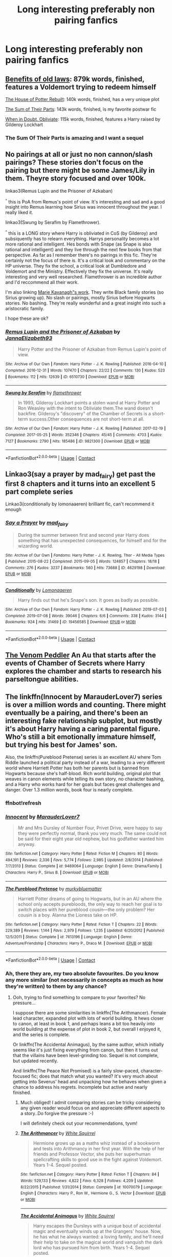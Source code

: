 #+TITLE: Long interesting preferably non pairing fanfics

* Long interesting preferably non pairing fanfics
:PROPERTIES:
:Author: Temporary_Hope7623
:Score: 24
:DateUnix: 1609435507.0
:DateShort: 2020-Dec-31
:END:

** [[https://www.fanfiction.net/s/11540013/1/Benefits-of-old-laws][Benefits of old laws]]: 879k words, finished, features a Voldemort trying to redeem himself

[[https://www.fanfiction.net/s/11933512/1/The-House-of-Potter-Rebuilt][The House of Potter Rebuilt]]: 140k words, finished, has a very unique plot

[[https://www.fanfiction.net/s/11858167/1/The-Sum-of-Their-Parts][The Sum of Their Parts]]: 143k words, finished, is my favorite postwar fic

[[https://www.fanfiction.net/s/6635363/1/When-In-Doubt-Obliviate][When in Doubt, Obliviate]]: 115k words, finished, features a Harry raised by Gilderoy Lockhart
:PROPERTIES:
:Author: InquisitorCOC
:Score: 12
:DateUnix: 1609444867.0
:DateShort: 2020-Dec-31
:END:

*** The Sum Of Their Parts is amazing and I want a sequel
:PROPERTIES:
:Author: DamianBill
:Score: 4
:DateUnix: 1609498737.0
:DateShort: 2021-Jan-01
:END:


** No pairings at all or just no non cannon/slash pairings? These stories don't focus on the pairing but there might be some James/Lily in them. Theyre story focused and over 100k.

linkao3(Remus Lupin and the Prisoner of Azkaban)

^{^} this is PoA from Remus's point of view. It's interesting and sad and a good insight into Remus learning how Sirius was innocent throughout the year. I really liked it.

linkao3(Swung by Serafim by Flamethrower).

^{^} this is a LONG story where Harry is obliviated in CoS (by Gilderoy) and subsiquently has to relearn everything. Harrys personality becomes a lot more rational and intelligent. Hes bonds with Snape (as Snape is also rational and intelligent) and they live through the next few books from that perspective. As far as I remember there's no pairings in this fic. They're certainly not the focus of there is. It's a critical look and commentary on the HP universe. They fix the school, a critical look at Dumbledore and Voldemort and the Ministry. Effectively they fix the universe. It's really interesting and very well researched. Flamethrower is an incredible author and I'd reccommend all their work.

I'm also linking [[https://archiveofourown.org/users/MarieKavanagh/pseuds/MarieKavanagh][Marie Kavanagh"s work]]. They write Black family stories (so Sirius growing up). No slash or pairings, mostly Sirius before Hogwarts stories. No bashing. They're really wonderful and a great insight into such a aristocratic family.

I hope these are ok?
:PROPERTIES:
:Author: WhistlingBanshee
:Score: 4
:DateUnix: 1609444963.0
:DateShort: 2020-Dec-31
:END:

*** [[https://archiveofourown.org/works/6510730][*/Remus Lupin and the Prisoner of Azkaban/*]] by [[https://www.archiveofourown.org/users/JannaElizabeth93/pseuds/JannaElizabeth93][/JannaElizabeth93/]]

#+begin_quote
  Harry Potter and the Prisoner of Azkaban from Remus Lupin's point of view.
#+end_quote

^{/Site/:} ^{Archive} ^{of} ^{Our} ^{Own} ^{*|*} ^{/Fandom/:} ^{Harry} ^{Potter} ^{-} ^{J.} ^{K.} ^{Rowling} ^{*|*} ^{/Published/:} ^{2016-04-10} ^{*|*} ^{/Completed/:} ^{2016-12-31} ^{*|*} ^{/Words/:} ^{107470} ^{*|*} ^{/Chapters/:} ^{22/22} ^{*|*} ^{/Comments/:} ^{130} ^{*|*} ^{/Kudos/:} ^{523} ^{*|*} ^{/Bookmarks/:} ^{112} ^{*|*} ^{/Hits/:} ^{12639} ^{*|*} ^{/ID/:} ^{6510730} ^{*|*} ^{/Download/:} ^{[[https://archiveofourown.org/downloads/6510730/Remus%20Lupin%20and%20the.epub?updated_at=1594089377][EPUB]]} ^{or} ^{[[https://archiveofourown.org/downloads/6510730/Remus%20Lupin%20and%20the.mobi?updated_at=1594089377][MOBI]]}

--------------

[[https://archiveofourown.org/works/9821300][*/Swung by Serafim/*]] by [[https://www.archiveofourown.org/users/flamethrower/pseuds/flamethrower][/flamethrower/]]

#+begin_quote
  In 1993, Gilderoy Lockhart points a stolen wand at Harry Potter and Ron Weasley with the intent to Obliviate them.The wand doesn't backfire. Gilderoy's "discovery" of the Chamber of Secrets is a short-term success.Other consequences are not short-term at all.
#+end_quote

^{/Site/:} ^{Archive} ^{of} ^{Our} ^{Own} ^{*|*} ^{/Fandom/:} ^{Harry} ^{Potter} ^{-} ^{J.} ^{K.} ^{Rowling} ^{*|*} ^{/Published/:} ^{2017-02-19} ^{*|*} ^{/Completed/:} ^{2017-05-25} ^{*|*} ^{/Words/:} ^{352346} ^{*|*} ^{/Chapters/:} ^{45/45} ^{*|*} ^{/Comments/:} ^{4703} ^{*|*} ^{/Kudos/:} ^{7127} ^{*|*} ^{/Bookmarks/:} ^{2790} ^{*|*} ^{/Hits/:} ^{185486} ^{*|*} ^{/ID/:} ^{9821300} ^{*|*} ^{/Download/:} ^{[[https://archiveofourown.org/downloads/9821300/Swung%20by%20Serafim.epub?updated_at=1609087645][EPUB]]} ^{or} ^{[[https://archiveofourown.org/downloads/9821300/Swung%20by%20Serafim.mobi?updated_at=1609087645][MOBI]]}

--------------

*FanfictionBot*^{2.0.0-beta} | [[https://github.com/FanfictionBot/reddit-ffn-bot/wiki/Usage][Usage]] | [[https://www.reddit.com/message/compose?to=tusing][Contact]]
:PROPERTIES:
:Author: FanfictionBot
:Score: 1
:DateUnix: 1609444984.0
:DateShort: 2020-Dec-31
:END:


** Linkao3(say a prayer by mad_fairy) get past the first 8 chapters and it turns into an excellent 5 part complete series

Linkao3(conditionally by lomonaaeren) brilliant fic, can't recommend it enough
:PROPERTIES:
:Author: LiriStorm
:Score: 3
:DateUnix: 1609463589.0
:DateShort: 2021-Jan-01
:END:

*** [[https://archiveofourown.org/works/4629198][*/Say a Prayer/*]] by [[https://www.archiveofourown.org/users/mad_fairy/pseuds/mad_fairy][/mad_fairy/]]

#+begin_quote
  During the summer between first and second year Harry does something that has unexpected consequences, for himself and for the wizarding world.
#+end_quote

^{/Site/:} ^{Archive} ^{of} ^{Our} ^{Own} ^{*|*} ^{/Fandoms/:} ^{Harry} ^{Potter} ^{-} ^{J.} ^{K.} ^{Rowling,} ^{Thor} ^{-} ^{All} ^{Media} ^{Types} ^{*|*} ^{/Published/:} ^{2015-08-22} ^{*|*} ^{/Completed/:} ^{2015-09-05} ^{*|*} ^{/Words/:} ^{124857} ^{*|*} ^{/Chapters/:} ^{18/18} ^{*|*} ^{/Comments/:} ^{276} ^{*|*} ^{/Kudos/:} ^{3237} ^{*|*} ^{/Bookmarks/:} ^{560} ^{*|*} ^{/Hits/:} ^{73688} ^{*|*} ^{/ID/:} ^{4629198} ^{*|*} ^{/Download/:} ^{[[https://archiveofourown.org/downloads/4629198/Say%20a%20Prayer.epub?updated_at=1605794425][EPUB]]} ^{or} ^{[[https://archiveofourown.org/downloads/4629198/Say%20a%20Prayer.mobi?updated_at=1605794425][MOBI]]}

--------------

[[https://archiveofourown.org/works/19456585][*/Conditionally/*]] by [[https://www.archiveofourown.org/users/Lomonaaeren/pseuds/Lomonaaeren][/Lomonaaeren/]]

#+begin_quote
  Harry finds out that he's Snape's son. It goes as badly as possible.
#+end_quote

^{/Site/:} ^{Archive} ^{of} ^{Our} ^{Own} ^{*|*} ^{/Fandom/:} ^{Harry} ^{Potter} ^{-} ^{J.} ^{K.} ^{Rowling} ^{*|*} ^{/Published/:} ^{2019-07-03} ^{*|*} ^{/Completed/:} ^{2019-07-08} ^{*|*} ^{/Words/:} ^{39046} ^{*|*} ^{/Chapters/:} ^{6/6} ^{*|*} ^{/Comments/:} ^{338} ^{*|*} ^{/Kudos/:} ^{3144} ^{*|*} ^{/Bookmarks/:} ^{924} ^{*|*} ^{/Hits/:} ^{31469} ^{*|*} ^{/ID/:} ^{19456585} ^{*|*} ^{/Download/:} ^{[[https://archiveofourown.org/downloads/19456585/Conditionally.epub?updated_at=1599367589][EPUB]]} ^{or} ^{[[https://archiveofourown.org/downloads/19456585/Conditionally.mobi?updated_at=1599367589][MOBI]]}

--------------

*FanfictionBot*^{2.0.0-beta} | [[https://github.com/FanfictionBot/reddit-ffn-bot/wiki/Usage][Usage]] | [[https://www.reddit.com/message/compose?to=tusing][Contact]]
:PROPERTIES:
:Author: FanfictionBot
:Score: 3
:DateUnix: 1609463623.0
:DateShort: 2021-Jan-01
:END:


** [[https://www.fanfiction.net/s/13330853/1/The-Venom-Peddler][The Venom Peddler]] An Au that starts after the events of Chamber of Secrets where Harry explores the chamber and starts to research his parseltongue abilities.
:PROPERTIES:
:Author: GriffinJ
:Score: 2
:DateUnix: 1609467750.0
:DateShort: 2021-Jan-01
:END:


** The linkffn(Innocent by MarauderLover7) series is over a million words and counting. There might eventually be a pairing, and there's been an interesting fake relationship subplot, but mostly it's about Harry having a caring parental figure. Who's still a bit emotionally immature himself, but trying his best for James' son.

Also, the linkffn(Pureblood Pretense) series is an excellent AU where Tom Riddle launched a political party instead of a war, leading to a very different world where Harriett Potter has both her parents but is banned from Hogwarts because she's half-blood. Rich world building, original plot that weaves in canon elements while telling its own story, no character bashing, and a Harry who works hard for her goals but faces great challenges and danger. Over 1.3 million words, book four is nearly complete.
:PROPERTIES:
:Author: thrawnca
:Score: 2
:DateUnix: 1609498395.0
:DateShort: 2021-Jan-01
:END:

*** ffnbot!refresh
:PROPERTIES:
:Author: thrawnca
:Score: 1
:DateUnix: 1609498647.0
:DateShort: 2021-Jan-01
:END:


*** [[https://www.fanfiction.net/s/9469064/1/][*/Innocent/*]] by [[https://www.fanfiction.net/u/4684913/MarauderLover7][/MarauderLover7/]]

#+begin_quote
  Mr and Mrs Dursley of Number Four, Privet Drive, were happy to say they were perfectly normal, thank you very much. The same could not be said for their eight year old nephew, but his godfather wanted him anyway.
#+end_quote

^{/Site/:} ^{fanfiction.net} ^{*|*} ^{/Category/:} ^{Harry} ^{Potter} ^{*|*} ^{/Rated/:} ^{Fiction} ^{M} ^{*|*} ^{/Chapters/:} ^{80} ^{*|*} ^{/Words/:} ^{494,191} ^{*|*} ^{/Reviews/:} ^{2,336} ^{*|*} ^{/Favs/:} ^{5,774} ^{*|*} ^{/Follows/:} ^{2,985} ^{*|*} ^{/Updated/:} ^{2/8/2014} ^{*|*} ^{/Published/:} ^{7/7/2013} ^{*|*} ^{/Status/:} ^{Complete} ^{*|*} ^{/id/:} ^{9469064} ^{*|*} ^{/Language/:} ^{English} ^{*|*} ^{/Genre/:} ^{Drama/Family} ^{*|*} ^{/Characters/:} ^{Harry} ^{P.,} ^{Sirius} ^{B.} ^{*|*} ^{/Download/:} ^{[[http://www.ff2ebook.com/old/ffn-bot/index.php?id=9469064&source=ff&filetype=epub][EPUB]]} ^{or} ^{[[http://www.ff2ebook.com/old/ffn-bot/index.php?id=9469064&source=ff&filetype=mobi][MOBI]]}

--------------

[[https://www.fanfiction.net/s/7613196/1/][*/The Pureblood Pretense/*]] by [[https://www.fanfiction.net/u/3489773/murkybluematter][/murkybluematter/]]

#+begin_quote
  Harriett Potter dreams of going to Hogwarts, but in an AU where the school only accepts purebloods, the only way to reach her goal is to switch places with her pureblood cousin---the only problem? Her cousin is a boy. Alanna the Lioness take on HP.
#+end_quote

^{/Site/:} ^{fanfiction.net} ^{*|*} ^{/Category/:} ^{Harry} ^{Potter} ^{*|*} ^{/Rated/:} ^{Fiction} ^{T} ^{*|*} ^{/Chapters/:} ^{22} ^{*|*} ^{/Words/:} ^{229,389} ^{*|*} ^{/Reviews/:} ^{1,144} ^{*|*} ^{/Favs/:} ^{2,979} ^{*|*} ^{/Follows/:} ^{1,235} ^{*|*} ^{/Updated/:} ^{6/20/2012} ^{*|*} ^{/Published/:} ^{12/5/2011} ^{*|*} ^{/Status/:} ^{Complete} ^{*|*} ^{/id/:} ^{7613196} ^{*|*} ^{/Language/:} ^{English} ^{*|*} ^{/Genre/:} ^{Adventure/Friendship} ^{*|*} ^{/Characters/:} ^{Harry} ^{P.,} ^{Draco} ^{M.} ^{*|*} ^{/Download/:} ^{[[http://www.ff2ebook.com/old/ffn-bot/index.php?id=7613196&source=ff&filetype=epub][EPUB]]} ^{or} ^{[[http://www.ff2ebook.com/old/ffn-bot/index.php?id=7613196&source=ff&filetype=mobi][MOBI]]}

--------------

*FanfictionBot*^{2.0.0-beta} | [[https://github.com/FanfictionBot/reddit-ffn-bot/wiki/Usage][Usage]] | [[https://www.reddit.com/message/compose?to=tusing][Contact]]
:PROPERTIES:
:Author: FanfictionBot
:Score: 1
:DateUnix: 1609498676.0
:DateShort: 2021-Jan-01
:END:


*** Ah, there they are, my two absolute favourites. Do you know any more similar (not necessarily in concepts as much as how they're written) to them by any chance?
:PROPERTIES:
:Author: nerf-my-heart-softly
:Score: 1
:DateUnix: 1609622098.0
:DateShort: 2021-Jan-03
:END:

**** Ooh, trying to find something to compare to your favorites? No pressure...

I suppose there are some similarities in linkffn(The Arithmancer). Female lead character, expanded plot with lots of world building. It hews closer to canon, at least in book 1, and perhaps leans a bit too heavily into world building at the expense of plot in book 2, but overall I enjoyed it, and the series is complete.

Or linkffn(The Accidental Animagus), by the same author, which initially seems like it's just fixing everything from canon, but then it turns out that the villains have been level-grinding too. Sequel is not complete, but updated recently.

And linkffn(The Peace Not Promised) is a fairly slow-paced, character-focused fic; does that match what you wanted? It's very much about getting into Severus' head and unpacking how he behaves when given a chance to address his regrets. Incomplete but active and nearly finished.
:PROPERTIES:
:Author: thrawnca
:Score: 1
:DateUnix: 1609622742.0
:DateShort: 2021-Jan-03
:END:

***** Much obliged! I admit comparing stories can be tricky considering any given reader would focus on and appreciate different aspects to a story..Do forgive the pressure :-)

I will definitely check out your recommendations, tyvm!
:PROPERTIES:
:Author: nerf-my-heart-softly
:Score: 2
:DateUnix: 1609623214.0
:DateShort: 2021-Jan-03
:END:


***** [[https://www.fanfiction.net/s/10070079/1/][*/The Arithmancer/*]] by [[https://www.fanfiction.net/u/5339762/White-Squirrel][/White Squirrel/]]

#+begin_quote
  Hermione grows up as a maths whiz instead of a bookworm and tests into Arithmancy in her first year. With the help of her friends and Professor Vector, she puts her superhuman spellcrafting skills to good use in the fight against Voldemort. Years 1-4. Sequel posted.
#+end_quote

^{/Site/:} ^{fanfiction.net} ^{*|*} ^{/Category/:} ^{Harry} ^{Potter} ^{*|*} ^{/Rated/:} ^{Fiction} ^{T} ^{*|*} ^{/Chapters/:} ^{84} ^{*|*} ^{/Words/:} ^{529,133} ^{*|*} ^{/Reviews/:} ^{4,822} ^{*|*} ^{/Favs/:} ^{6,328} ^{*|*} ^{/Follows/:} ^{4,209} ^{*|*} ^{/Updated/:} ^{8/22/2015} ^{*|*} ^{/Published/:} ^{1/31/2014} ^{*|*} ^{/Status/:} ^{Complete} ^{*|*} ^{/id/:} ^{10070079} ^{*|*} ^{/Language/:} ^{English} ^{*|*} ^{/Characters/:} ^{Harry} ^{P.,} ^{Ron} ^{W.,} ^{Hermione} ^{G.,} ^{S.} ^{Vector} ^{*|*} ^{/Download/:} ^{[[http://www.ff2ebook.com/old/ffn-bot/index.php?id=10070079&source=ff&filetype=epub][EPUB]]} ^{or} ^{[[http://www.ff2ebook.com/old/ffn-bot/index.php?id=10070079&source=ff&filetype=mobi][MOBI]]}

--------------

[[https://www.fanfiction.net/s/9863146/1/][*/The Accidental Animagus/*]] by [[https://www.fanfiction.net/u/5339762/White-Squirrel][/White Squirrel/]]

#+begin_quote
  Harry escapes the Dursleys with a unique bout of accidental magic and eventually winds up at the Grangers' house. Now, he has what he always wanted: a loving family, and he'll need their help to take on the magical world and vanquish the dark lord who has pursued him from birth. Years 1-4. Sequel posted.
#+end_quote

^{/Site/:} ^{fanfiction.net} ^{*|*} ^{/Category/:} ^{Harry} ^{Potter} ^{*|*} ^{/Rated/:} ^{Fiction} ^{T} ^{*|*} ^{/Chapters/:} ^{112} ^{*|*} ^{/Words/:} ^{697,191} ^{*|*} ^{/Reviews/:} ^{5,063} ^{*|*} ^{/Favs/:} ^{9,027} ^{*|*} ^{/Follows/:} ^{7,697} ^{*|*} ^{/Updated/:} ^{7/30/2016} ^{*|*} ^{/Published/:} ^{11/20/2013} ^{*|*} ^{/Status/:} ^{Complete} ^{*|*} ^{/id/:} ^{9863146} ^{*|*} ^{/Language/:} ^{English} ^{*|*} ^{/Characters/:} ^{Harry} ^{P.,} ^{Hermione} ^{G.} ^{*|*} ^{/Download/:} ^{[[http://www.ff2ebook.com/old/ffn-bot/index.php?id=9863146&source=ff&filetype=epub][EPUB]]} ^{or} ^{[[http://www.ff2ebook.com/old/ffn-bot/index.php?id=9863146&source=ff&filetype=mobi][MOBI]]}

--------------

[[https://www.fanfiction.net/s/12369512/1/][*/The Peace Not Promised/*]] by [[https://www.fanfiction.net/u/812247/Tempest-Kiro][/Tempest Kiro/]]

#+begin_quote
  His life had been a mockery to itself, as too his death it seemed. For what kind of twisted humour would force Severus Snape to relive his greatest regret? To return him to the point in his life when the only person that ever mattered in his life had already turned away.
#+end_quote

^{/Site/:} ^{fanfiction.net} ^{*|*} ^{/Category/:} ^{Harry} ^{Potter} ^{*|*} ^{/Rated/:} ^{Fiction} ^{T} ^{*|*} ^{/Chapters/:} ^{91} ^{*|*} ^{/Words/:} ^{711,756} ^{*|*} ^{/Reviews/:} ^{2,232} ^{*|*} ^{/Favs/:} ^{1,147} ^{*|*} ^{/Follows/:} ^{1,426} ^{*|*} ^{/Updated/:} ^{12/25/2020} ^{*|*} ^{/Published/:} ^{2/16/2017} ^{*|*} ^{/id/:} ^{12369512} ^{*|*} ^{/Language/:} ^{English} ^{*|*} ^{/Genre/:} ^{Drama/Romance} ^{*|*} ^{/Characters/:} ^{<Lily} ^{Evans} ^{P.,} ^{Severus} ^{S.>} ^{Albus} ^{D.} ^{*|*} ^{/Download/:} ^{[[http://www.ff2ebook.com/old/ffn-bot/index.php?id=12369512&source=ff&filetype=epub][EPUB]]} ^{or} ^{[[http://www.ff2ebook.com/old/ffn-bot/index.php?id=12369512&source=ff&filetype=mobi][MOBI]]}

--------------

*FanfictionBot*^{2.0.0-beta} | [[https://github.com/FanfictionBot/reddit-ffn-bot/wiki/Usage][Usage]] | [[https://www.reddit.com/message/compose?to=tusing][Contact]]
:PROPERTIES:
:Author: FanfictionBot
:Score: 1
:DateUnix: 1609622763.0
:DateShort: 2021-Jan-03
:END:


** RemindeMe! 2 weeks
:PROPERTIES:
:Author: vikarti_anatra
:Score: 1
:DateUnix: 1609494827.0
:DateShort: 2021-Jan-01
:END:

*** *vikarti_anatra*, KMINDER on [[https://www.reminddit.com/time?dt=2021-01-15%2009:53:47&reminder_id=ab3e048e8995404790fac67f56cec518&subreddit=HPfanfiction][*15-Jan-2021 09:53Z*]] (2 weeks)

#+begin_quote
  [[/r/HPfanfiction/comments/knu388/long_interesting_preferably_non_pairing_fanfics/ghoxl2g/?context=3][*HPfanfiction/Long_interesting_preferably_non_pairing_fanfics*]]
#+end_quote

[[https://reddit.com/message/compose/?to=remindditbot&subject=Reminder%20from%20Link&message=your_message%0Akminder%202021-01-15T09%3A53%3A47%0A%0A%0A%0A---Server%20settings%20below.%20Do%20not%20change---%0A%0Apermalink%21%20%2Fr%2FHPfanfiction%2Fcomments%2Fknu388%2Flong_interesting_preferably_non_pairing_fanfics%2Fghoxl2g%2F][*CLICK THIS LINK*]] to also be reminded. Thread has 1 reminder.

^{OP can} [[https://www.reminddit.com/time?dt=2021-01-15%2009:53:47&reminder_id=ab3e048e8995404790fac67f56cec518&subreddit=HPfanfiction][^{*Update message, Delete comment, and more options here*}]]

*Protip!* My boss is unpleasant, arrogant, and ignorant. I'm BURNING on fumes. [[https://paypal.me/reminddit][Fuel ME]]

--------------

[[https://www.reminddit.com][*Reminddit*]] · [[https://reddit.com/message/compose/?to=remindditbot&subject=Reminder&message=your_message%0A%0Akminder%20time_or_time_from_now][Create Reminder]] · [[https://reddit.com/message/compose/?to=remindditbot&subject=List%20Of%20Reminders&message=listReminders%21][Your Reminders]] · [[https://paypal.me/reminddit][Fuel Me]]
:PROPERTIES:
:Author: remindditbot
:Score: 1
:DateUnix: 1609494947.0
:DateShort: 2021-Jan-01
:END:
